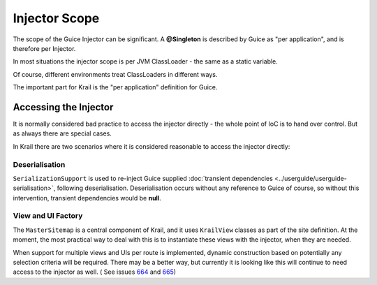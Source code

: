 ==============
Injector Scope
==============

The scope of the Guice Injector can be significant. A **@Singleton** is
described by Guice as "per application", and is therefore per Injector.

In most situations the injector scope is per JVM ClassLoader - the same
as a static variable.

Of course, different environments treat ClassLoaders in different ways.

The important part for Krail is the "per application" definition for
Guice.

Accessing the Injector
======================

It is normally considered bad practice to access the injector directly -
the whole point of IoC is to hand over control. But as always there are
special cases.

In Krail there are two scenarios where it is considered reasonable to
access the injector directly:

Deserialisation
---------------

``SerializationSupport`` is used to re-inject Guice supplied :doc:`transient dependencies <../userguide/userguide-serialisation>`,
following deserialisation. Deserialisation occurs without any reference to Guice of course, so without this intervention, transient dependencies
would be **null**.

View and UI Factory
-------------------

The ``MasterSitemap`` is a central component of Krail, and it uses ``KrailView`` classes as part of the site definition. At the moment, the
most practical way to deal with this is to instantiate these views with the injector, when they are needed.

When support for multiple views and UIs per route is implemented, dynamic
construction based on potentially any selection criteria will be
required. There may be a better way, but currently it is looking like
this will continue to need access to the injector as well.
( See issues `664 <https://github.com/davidsowerby/krail/issues/664>`__ and `665 <https://github.com/davidsowerby/krail/issues/665>`__)
